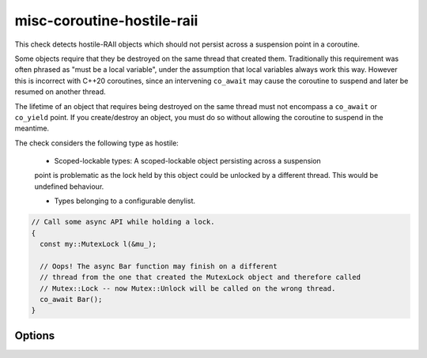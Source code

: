 .. title:: clang-tidy - misc-coroutine-hostile-raii

misc-coroutine-hostile-raii
====================

This check detects hostile-RAII objects which should not persist across a 
suspension point in a coroutine.

Some objects require that they be destroyed on the same thread that created them. 
Traditionally this requirement was often phrased as "must be a local variable",
under the assumption that local variables always work this way. However this is
incorrect with C++20 coroutines, since an intervening ``co_await`` may cause the
coroutine to suspend and later be resumed on another thread.

The lifetime of an object that requires being destroyed on the same thread must 
not encompass a ``co_await`` or ``co_yield`` point. If you create/destroy an object,
you must do so without allowing the coroutine to suspend in the meantime.

The check considers the following type as hostile:

 - Scoped-lockable types: A scoped-lockable object persisting across a suspension
 point is problematic as the lock held by this object could be unlocked by a 
 different thread. This would be undefined behaviour.

 - Types belonging to a configurable denylist.

.. code-block:: c++

  // Call some async API while holding a lock.
  {
    const my::MutexLock l(&mu_);

    // Oops! The async Bar function may finish on a different
    // thread from the one that created the MutexLock object and therefore called
    // Mutex::Lock -- now Mutex::Unlock will be called on the wrong thread.
    co_await Bar();
  }


Options
-------

.. option:: RAIIDenyList

   A semicolon-separated list of qualified types which should not be allowed to 
   persist across suspension points.
   Do not include ``::`` in the beginning of the qualified name.
   Eg: ``my::lockable; a::b; ::my::other::lockable;``